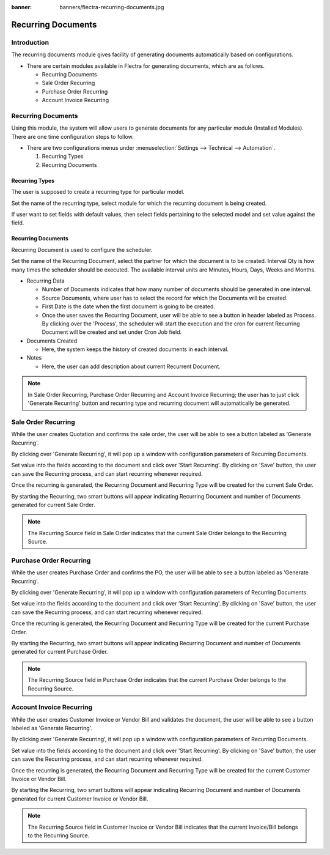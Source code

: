 :banner: banners/flectra-recurring-documents.jpg

===================
Recurring Documents
===================

Introduction
============

The recurring documents module gives facility of generating documents
automatically based on configurations.

*   There are certain modules available in Flectra for generating documents,
    which are as follows.

    *   Recurring Documents
    *   Sale Order Recurring
    *   Purchase Order Recurring
    *   Account Invoice Recurring

Recurring Documents
===================

Using this module, the system will allow users to generate documents for any particular
module (Installed Modules). There are one time configuration steps to follow.

*   There are two configurations menus under :menuselection:`Settings --> Technical --> Automation`.

    1.  Recurring Types
    2.  Recurring Documents

Recurring Types
---------------

The user is supposed to create a recurring type for particular model.

.. image:: ./media/recur_type.png

Set the name of the recurring type, select module for which the recurring document
is being created.

If user want to set fields with default values, then select fields pertaining to the
selected model and set value against the field.

Recurring Documents
-------------------

Recurring Document is used to configure the scheduler.

.. image:: ./media/recur_doc.png

Set the name of the Recurring Document, select the partner for which the document is
to be created. Interval Qty is how many times the scheduler should be executed.
The available interval units are Minutes, Hours, Days, Weeks and Months.

*   Recurring Data

    -   Number of Documents indicates that how many number of documents should be generated
        in one interval.

    -   Source Documents, where user has to select the record for which the Documents will be created.

    -   First Date is the date when the first document is going to be created.

    -   Once the user saves the Recurring Document, user will be able to see a button in
        header labeled as Process. By clicking over the 'Process', the scheduler will start
        the execution and the cron for current Recurring Document will be created and set under
        Cron Job field.

*   Documents Created

    -   Here, the system keeps the history of created documents in each interval.

*   Notes

    -   Here, the user can add description about current Recurrent Document.

.. note::
    In Sale Order Recurring, Purchase Order Recurring and Account Invoice Recurring; the user has
    to just click 'Generate Recurring' button and recurring type and recurring document will
    automatically be generated.


Sale Order Recurring
====================

While the user creates Quotation and confirms the sale order, the user will be
able to see a button labeled as 'Generate Recurring'.

.. image:: ./media/quotation.png

By clicking over 'Generate Recurring', it will pop up a window with configuration
parameters of Recurring Documents.

Set value into the fields according to the document and click over 'Start Recurring'.
By clicking on 'Save' button, the user can save the Recurring process, and can start
recurring whenever required.

.. image:: ./media/generate_recurring.png

Once the recurring is generated, the Recurring Document and Recurring Type will be created
for the current Sale Order.

By starting the Recurring, two smart buttons will appear indicating Recurring Document and
number of Documents generated for current Sale Order.

.. image:: ./media/smart_button.png

.. note::
    The Recurring Source field in Sale Order indicates that the current Sale Order
    belongs to the Recurring Source.

Purchase Order Recurring
========================

While the user creates Purchase Order and confirms the PO, the user will be able to see
a button labeled as 'Generate Recurring'.

.. image:: ./media/purchase_order.png

By clicking over 'Generate Recurring', it will pop up a window with configuration
parameters of Recurring Documents.

Set value into the fields according to the document and click over 'Start Recurring'.
By clicking on 'Save' button, the user can save the Recurring process, and can start
recurring whenever required.


.. image:: ./media/po_generate_recurring.png

Once the recurring is generated, the Recurring Document and Recurring Type will be created
for the current Purchase Order.

By starting the Recurring, two smart buttons will appear indicating Recurring Document and number of Documents
generated for current Purchase Order.

.. image:: ./media/po_smart_buttons.png

.. note::
    The Recurring Source field in Purchase Order indicates that the current Purchase Order
    belongs to the Recurring Source.

Account Invoice Recurring
=========================

While the user creates Customer Invoice or Vendor Bill and validates the document, the
user will be able to see a button labeled as 'Generate Recurring'.

.. image:: ./media/invoice.png

By clicking over 'Generate Recurring', it will pop up a window with configuration
parameters of Recurring Documents.

Set value into the fields according to the document and click over 'Start Recurring'.
By clicking on 'Save' button, the user can save the Recurring process, and can start
recurring whenever required.

.. image:: ./media/inv_generate_recurring.png

Once the recurring is generated, the Recurring Document and Recurring Type will be created
for the current Customer Invoice or Vendor Bill.

By starting the Recurring, two smart buttons will appear indicating Recurring Document and number of Documents
generated for current Customer Invoice or Vendor Bill.

.. image:: ./media/inv_smart_buttons.png

.. note::
    The Recurring Source field in Customer Invoice or Vendor Bill indicates that the current
    Invoice/Bill belongs to the Recurring Source.
